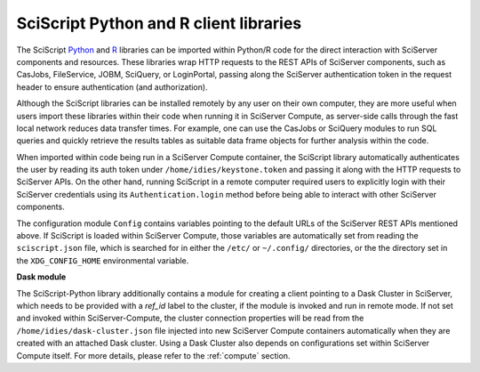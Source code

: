 .. _sciscript:

SciScript Python and R client libraries
=======================================

The SciScript `Python <https://github.com/sciserver/sciscript-python>`_  and `R <https://github.com/sciserver/sciscript-r>`_  
libraries can be imported within Python/R code for the direct interaction with SciServer components and resources.
These libraries wrap HTTP requests to the REST APIs of SciServer components, such as CasJobs, FileService, JOBM, SciQuery, or LoginPortal, 
passing along the SciServer authentication token in the request header to ensure authentication (and authorization). 

Although the SciScript libraries can be installed remotely by any user on their own computer, 
they are more useful when users import these libraries within their code when running it in SciServer Compute, 
as server-side calls through the fast local network reduces data transfer times. 
For example, one can use the CasJobs or SciQuery modules to run SQL queries and quickly retrieve the results 
tables as suitable data frame objects for further analysis within the code.

When imported within code being run in a SciServer Compute container, the SciScript library automatically authenticates the user 
by reading its auth token under ``/home/idies/keystone.token`` and passing it along with the HTTP requests to SciServer APIs. 
On the other hand, running SciScript in a remote computer required users to explicitly login with their SciServer credentials 
using its ``Authentication.login`` method before being able to interact with other SciServer components.

The configuration module ``Config`` contains variables pointing to the default URLs of the SciServer REST APIs mentioned above.
If SciScript is loaded within SciServer Compute, those variables are automatically set from reading the ``sciscript.json`` file, 
which is searched for in either the ``/etc/`` or ``~/.config/`` directories, 
or the the directory set in the ``XDG_CONFIG_HOME`` environmental variable.

**Dask module**

The SciScript-Python library additionally contains a module for creating a client pointing to a Dask Cluster in SciServer, which  
needs to be provided with a `ref_id` label to the cluster, if the module is invoked and run in remote mode. 
If not set and invoked within SciServer-Compute, the cluster connection properties will be read from 
the ``/home/idies/dask-cluster.json`` file injected into new SciServer Compute containers automatically when they are 
created with an attached Dask cluster. Using a Dask Cluster also depends on configurations set 
within SciServer Compute itself. For more details, please refer to the :ref:`compute` section.



